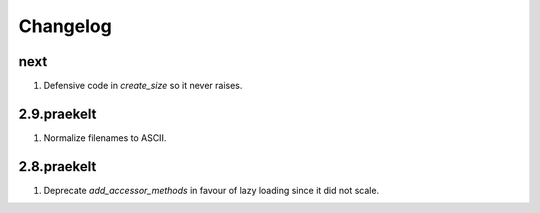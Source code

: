 Changelog
=========

next
----
#. Defensive code in `create_size` so it never raises.

2.9.praekelt
------------
#. Normalize filenames to ASCII.

2.8.praekelt
------------
#. Deprecate `add_accessor_methods` in favour of lazy loading since it did not scale.

